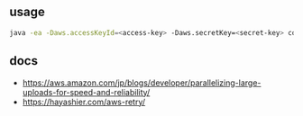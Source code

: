 
** usage

#+BEGIN_SRC sh
java -ea -Daws.accessKeyId=<access-key> -Daws.secretKey=<secret-key> com.example.Uploader <file-to-upload>
#+END_SRC


** docs

- https://aws.amazon.com/jp/blogs/developer/parallelizing-large-uploads-for-speed-and-reliability/
- https://hayashier.com/aws-retry/